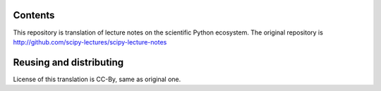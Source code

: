 Contents
--------

This repository is translation of lecture notes on the scientific Python ecosystem.
The original repository is http://github.com/scipy-lectures/scipy-lecture-notes

Reusing and distributing
------------------------------

License of this translation is CC-By, same as original one.
